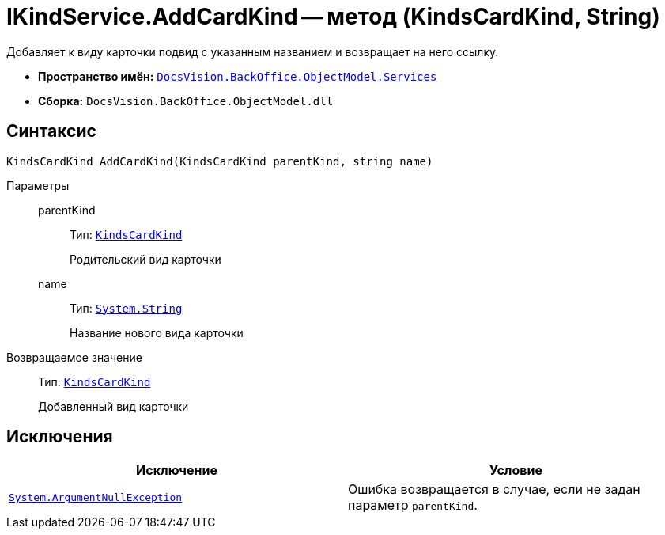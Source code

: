= IKindService.AddCardKind -- метод (KindsCardKind, String)

Добавляет к виду карточки подвид с указанным названием и возвращает на него ссылку.

* *Пространство имён:* `xref:api/DocsVision/BackOffice/ObjectModel/Services/Services_NS.adoc[DocsVision.BackOffice.ObjectModel.Services]`
* *Сборка:* `DocsVision.BackOffice.ObjectModel.dll`

== Синтаксис

[source,csharp]
----
KindsCardKind AddCardKind(KindsCardKind parentKind, string name)
----

Параметры::
parentKind:::
Тип: `xref:api/DocsVision/BackOffice/ObjectModel/KindsCardKind_CL.adoc[KindsCardKind]`
+
Родительский вид карточки

name:::
Тип: `http://msdn.microsoft.com/ru-ru/library/system.string.aspx[System.String]`
+
Название нового вида карточки

Возвращаемое значение::
Тип: `xref:api/DocsVision/BackOffice/ObjectModel/KindsCardKind_CL.adoc[KindsCardKind]`
+
Добавленный вид карточки

== Исключения

[cols=",",options="header"]
|===
|Исключение |Условие
|`http://msdn.microsoft.com/ru-ru/library/system.argumentnullexception.aspx[System.ArgumentNullException]` |Ошибка возвращается в случае, если не задан параметр `parentKind`.
|===

